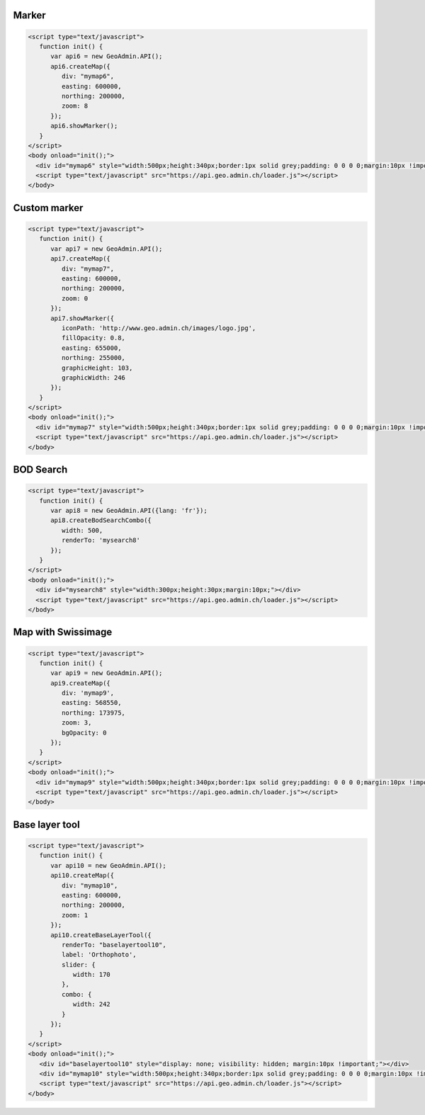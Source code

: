 .. raw:: html

   <script language=javascript type='text/javascript'>

   function hidediv(div, showDiv, hideDiv) {
      document.getElementById(div).style.visibility = 'hidden';
      document.getElementById(div).style.display = 'none';
      document.getElementById(hideDiv).style.visibility = 'hidden';
      document.getElementById(hideDiv).style.display = 'none';
      document.getElementById(showDiv).style.visibility = 'visible';
      document.getElementById(showDiv).style.display = 'block';
   }

   function showdiv(div, showDiv, hideDiv) {
      document.getElementById(div).style.visibility = 'visible';
      document.getElementById(div).style.display = 'block';
      document.getElementById(showDiv).style.visibility = 'hidden';
      document.getElementById(showDiv).style.display = 'none';
      document.getElementById(hideDiv).style.visibility = 'visible';
      document.getElementById(hideDiv).style.display = 'block';
   }
   </script>

Marker
------

.. raw:: html

   <body>
      <div id="mymap6" style="width:500px;height:340px;border:1px solid grey;padding: 0 0 0 0;margin:10px !important;"></div>
   </body>

.. raw:: html

    <a id="showRef6" href="javascript:showdiv('codeBlock6','showRef6','hideRef6')" style="display: none; visibility: hidden; margin:10px !important;">Show code</a>
    <a id="hideRef6" href="javascript:hidediv('codeBlock6','showRef6','hideRef6')" style="margin:10px !important;">Hide code</a>
    <div id="codeBlock6" style="margin:10px !important;">

.. code-block:: html

   <script type="text/javascript">
      function init() {
         var api6 = new GeoAdmin.API();
         api6.createMap({
            div: "mymap6",
            easting: 600000,
            northing: 200000,
            zoom: 8
         });
         api6.showMarker();
      }
   </script>
   <body onload="init();">
     <div id="mymap6" style="width:500px;height:340px;border:1px solid grey;padding: 0 0 0 0;margin:10px !important;"></div>
     <script type="text/javascript" src="https://api.geo.admin.ch/loader.js"></script>
   </body>

.. raw:: html

    </div>

Custom marker
-------------

.. raw:: html

   <body>
      <div id="mymap7" style="width:500px;height:340px;border:1px solid grey;padding: 0 0 0 0;margin:10px !important;"></div>
   </body>

.. raw:: html

    <a id="showRef7" href="javascript:showdiv('codeBlock7','showRef7','hideRef7')" style="display: none; visibility: hidden; margin:10px !important;">Show code</a>
    <a id="hideRef7" href="javascript:hidediv('codeBlock7','showRef7','hideRef7')" style="margin:10px !important;">Hide code</a>
    <div id="codeBlock7" style="margin:10px !important;">

.. code-block:: html

   <script type="text/javascript">
      function init() {
         var api7 = new GeoAdmin.API();
         api7.createMap({
            div: "mymap7",
            easting: 600000,
            northing: 200000,
            zoom: 0
         });
         api7.showMarker({
            iconPath: 'http://www.geo.admin.ch/images/logo.jpg',
            fillOpacity: 0.8,
            easting: 655000,
            northing: 255000,
            graphicHeight: 103,
            graphicWidth: 246
         });
      }
   </script>
   <body onload="init();">
     <div id="mymap7" style="width:500px;height:340px;border:1px solid grey;padding: 0 0 0 0;margin:10px !important;"></div>
     <script type="text/javascript" src="https://api.geo.admin.ch/loader.js"></script>
   </body>

.. raw:: html

    </div>

BOD Search
----------

.. raw:: html

   <body>
      <div id="mysearch8" style="width:300px;height:30px;margin:10px;"></div>
   </body>

.. raw:: html

    <a id="showRef8" href="javascript:showdiv('codeBlock8','showRef8','hideRef8')" style="display: none; visibility: hidden; margin:10px !important;">Show code</a>
    <a id="hideRef8" href="javascript:hidediv('codeBlock8','showRef8','hideRef8')" style="margin:10px !important;">Hide code</a>
    <div id="codeBlock8" style="margin:10px !important;">

.. code-block:: html

   <script type="text/javascript">
      function init() {
         var api8 = new GeoAdmin.API({lang: 'fr'});
         api8.createBodSearchCombo({
            width: 500,
            renderTo: 'mysearch8'
         });
      }
   </script>
   <body onload="init();">
     <div id="mysearch8" style="width:300px;height:30px;margin:10px;"></div>
     <script type="text/javascript" src="https://api.geo.admin.ch/loader.js"></script>
   </body>

.. raw:: html

    </div>

Map with Swissimage
-------------------

.. raw:: html

   <body>
      <div id="mymap9" style="width:500px;height:340px;border:1px solid grey;padding: 0 0 0 0;margin:10px !important;"></div>
   </body>

.. raw:: html

    <a id="showRef9" href="javascript:showdiv('codeBlock9','showRef9','hideRef9')" style="display: none; visibility: hidden; margin:10px !important;">Show code</a>
    <a id="hideRef9" href="javascript:hidediv('codeBlock9','showRef9','hideRef9')" style="margin:10px !important;">Hide code</a>
    <div id="codeBlock9" style="margin:10px !important;">

.. code-block:: html

   <script type="text/javascript">
      function init() {
         var api9 = new GeoAdmin.API();
         api9.createMap({
            div: 'mymap9',
            easting: 568550,
            northing: 173975,
            zoom: 3,
            bgOpacity: 0
         });
      }
   </script>
   <body onload="init();">
     <div id="mymap9" style="width:500px;height:340px;border:1px solid grey;padding: 0 0 0 0;margin:10px !important;"></div>
     <script type="text/javascript" src="https://api.geo.admin.ch/loader.js"></script>
   </body>

.. raw:: html

    </div>

Base layer tool
---------------

.. raw:: html

   <body>
      <div id="baselayertool10"></div>
      <div id="mymap10" style="width:500px;height:340px;border:1px solid grey;padding: 0 0 0 0;margin:10px !important;"></div>
   </body>

.. raw:: html

    <a id="showRef10" href="javascript:showdiv('codeBlock10','showRef10','hideRef10')" style="display: none; visibility: hidden; margin:10px !important;">Show code</a>
    <a id="hideRef10" href="javascript:hidediv('codeBlock10','showRef10','hideRef10')" style="margin:10px !important;">Hide code</a>
    <div id="codeBlock10" style="margin:10px !important;">

.. code-block:: html

   <script type="text/javascript">
      function init() {
         var api10 = new GeoAdmin.API();
         api10.createMap({
            div: "mymap10",
            easting: 600000,
            northing: 200000,
            zoom: 1
         });
         api10.createBaseLayerTool({
            renderTo: "baselayertool10",
            label: 'Orthophoto',
            slider: {
               width: 170
            },
            combo: {
               width: 242
            }
         });
      }
   </script>
   <body onload="init();">
      <div id="baselayertool10" style="display: none; visibility: hidden; margin:10px !important;"></div>
      <div id="mymap10" style="width:500px;height:340px;border:1px solid grey;padding: 0 0 0 0;margin:10px !important;"></div>
      <script type="text/javascript" src="https://api.geo.admin.ch/loader.js"></script>
   </body>

.. raw:: html

    </div>

.. raw:: html

   <script type="text/javascript">
      function init() {

         var api6 = new GeoAdmin.API();
         api6.createMap({
            div: "mymap6",
            easting: 600000,
            northing: 200000,
            zoom: 8
         });
         api6.showMarker();

         var api7 = new GeoAdmin.API();
         api7.createMap({
            div: "mymap7",
            easting: 600000,
            northing: 200000,
            zoom: 0
         });
         api7.showMarker({
            iconPath: 'http://www.geo.admin.ch/images/logo.jpg',
            fillOpacity: 0.8,
            easting: 655000,
            northing: 255000,
            graphicHeight: 103,
            graphicWidth: 246
         });

         var api8 = new GeoAdmin.API({lang: 'fr'});
         api8.createBodSearchCombo({
            width: 500,
            renderTo: 'mysearch8'
         });

         var api9 = new GeoAdmin.API();
         api9.createMap({
            div: 'mymap9',
            easting: 568550,
            northing: 173975,
            zoom: 3,
            bgOpacity: 0
         });

         var api10 = new GeoAdmin.API();
         api10.createMap({
            div: "mymap10",
            easting: 600000,
            northing: 200000,
            zoom: 1
         });
         api10.createBaseLayerTool({
            renderTo: "baselayertool10",
            label: 'Orthophoto',
            slider: {
               width: 170
            },
            combo: {
               width: 242
            }
         });
      }
   </script>

   <body onload="init();">
     <script type="text/javascript" src="../../../loader.js"></script>
   </body>
